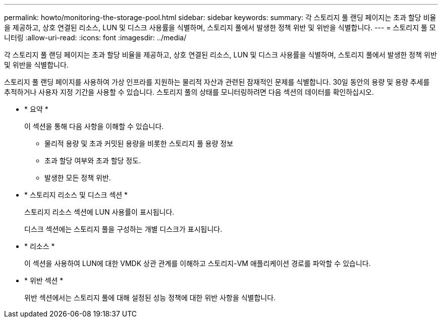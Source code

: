 ---
permalink: howto/monitoring-the-storage-pool.html 
sidebar: sidebar 
keywords:  
summary: 각 스토리지 풀 랜딩 페이지는 초과 할당 비율을 제공하고, 상호 연결된 리소스, LUN 및 디스크 사용률을 식별하며, 스토리지 풀에서 발생한 정책 위반 및 위반을 식별합니다. 
---
= 스토리지 풀 모니터링
:allow-uri-read: 
:icons: font
:imagesdir: ../media/


[role="lead"]
각 스토리지 풀 랜딩 페이지는 초과 할당 비율을 제공하고, 상호 연결된 리소스, LUN 및 디스크 사용률을 식별하며, 스토리지 풀에서 발생한 정책 위반 및 위반을 식별합니다.

스토리지 풀 랜딩 페이지를 사용하여 가상 인프라를 지원하는 물리적 자산과 관련된 잠재적인 문제를 식별합니다. 30일 동안의 용량 및 용량 추세를 추적하거나 사용자 지정 기간을 사용할 수 있습니다. 스토리지 풀의 상태를 모니터링하려면 다음 섹션의 데이터를 확인하십시오.

* * 요약 *
+
이 섹션을 통해 다음 사항을 이해할 수 있습니다.

+
** 물리적 용량 및 초과 커밋된 용량을 비롯한 스토리지 풀 용량 정보
** 초과 할당 여부와 초과 할당 정도.
** 발생한 모든 정책 위반.


* * 스토리지 리소스 및 디스크 섹션 *
+
스토리지 리소스 섹션에 LUN 사용률이 표시됩니다.

+
디스크 섹션에는 스토리지 풀을 구성하는 개별 디스크가 표시됩니다.

* * 리소스 *
+
이 섹션을 사용하여 LUN에 대한 VMDK 상관 관계를 이해하고 스토리지-VM 애플리케이션 경로를 파악할 수 있습니다.

* * 위반 섹션 *
+
위반 섹션에서는 스토리지 풀에 대해 설정된 성능 정책에 대한 위반 사항을 식별합니다.


